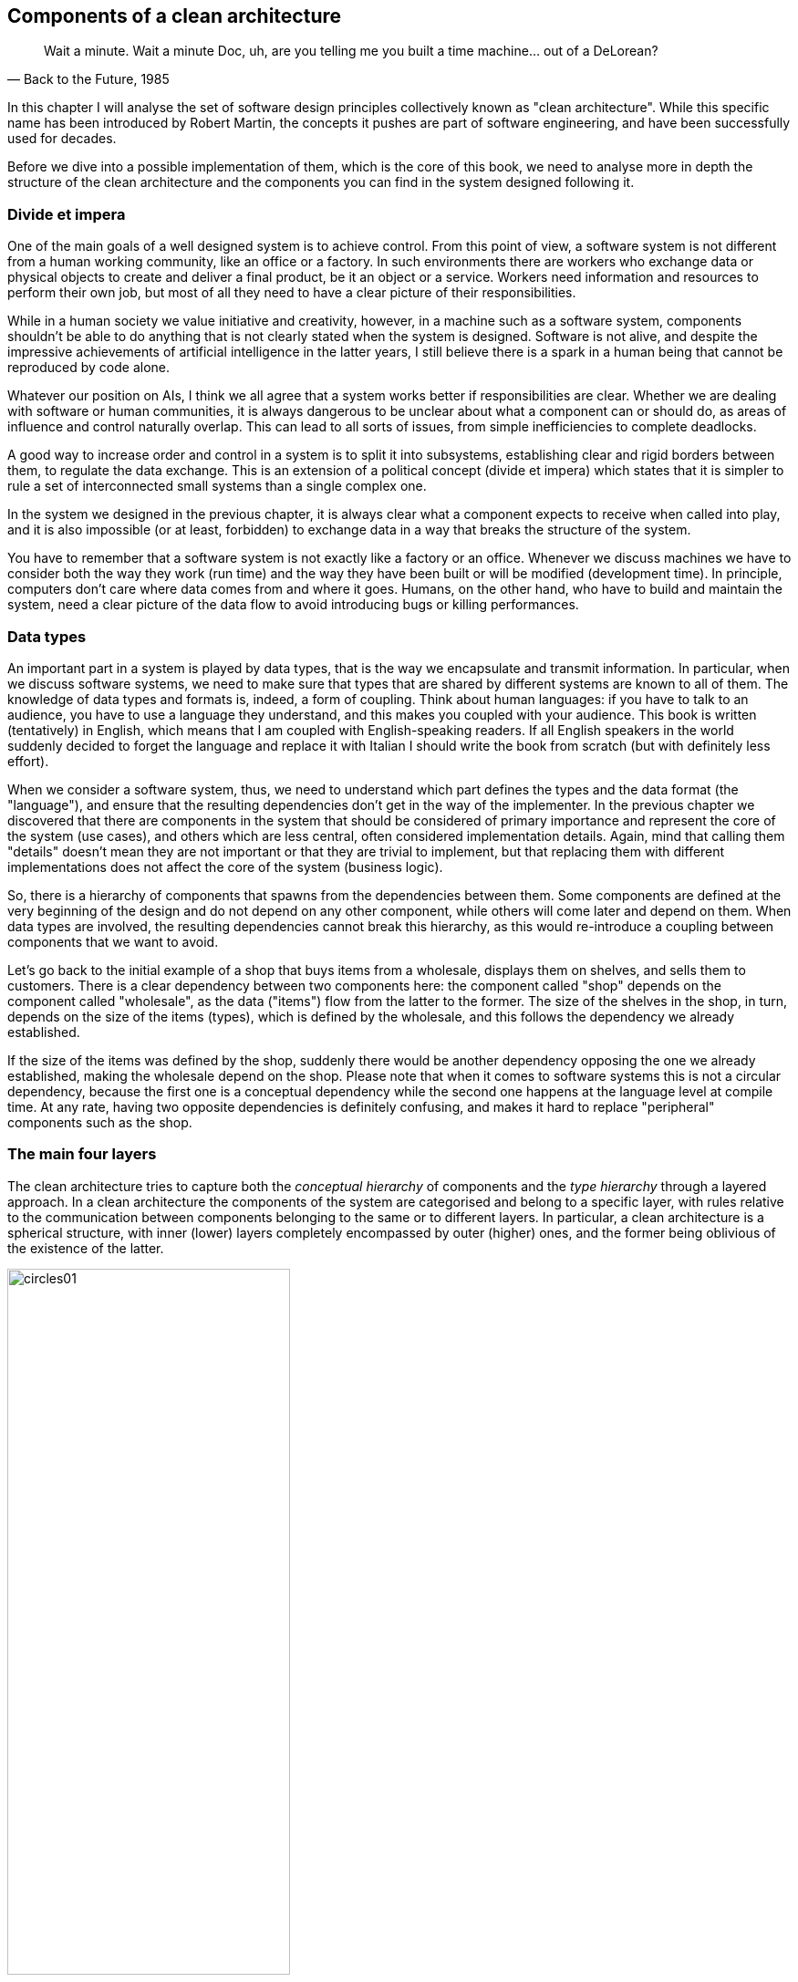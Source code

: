 == Components of a clean architecture

[quote, "Back to the Future, 1985"]
____
Wait a minute. Wait a minute Doc, uh, are you telling me you built a time machine... out of a DeLorean?
____

In this chapter I will analyse the set of software design principles collectively known as "clean architecture". While this specific name has been introduced by Robert Martin, the concepts it pushes are part of software engineering, and have been successfully used for decades.

Before we dive into a possible implementation of them, which is the core of this book, we need to analyse more in depth the structure of the clean architecture and the components you can find in the system designed following it.

=== Divide et impera

One of the main goals of a well designed system is to achieve control. From this point of view, a software system is not different from a human working community, like an office or a factory. In such environments there are workers who exchange data or physical objects to create and deliver a final product, be it an object or a service. Workers need information and resources to perform their own job, but most of all they need to have a clear picture of their responsibilities.

While in a human society we value initiative and creativity, however, in a machine such as a software system, components shouldn't be able to do anything that is not clearly stated when the system is designed. Software is not alive, and despite the impressive achievements of artificial intelligence in the latter years, I still believe there is a spark in a human being that cannot be reproduced by code alone.

Whatever our position on AIs, I think we all agree that a system works better if responsibilities are clear. Whether we are dealing with software or human communities, it is always dangerous to be unclear about what a component can or should do, as areas of influence and control naturally overlap. This can lead to all sorts of issues, from simple inefficiencies to complete deadlocks.

A good way to increase order and control in a system is to split it into subsystems, establishing clear and rigid borders between them, to regulate the data exchange. This is an extension of a political concept (divide et impera) which states that it is simpler to rule a set of interconnected small systems than a single complex one.

In the system we designed in the previous chapter, it is always clear what a component expects to receive when called into play, and it is also impossible (or at least, forbidden) to exchange data in a way that breaks the structure of the system.

You have to remember that a software system is not exactly like a factory or an office. Whenever we discuss machines we have to consider both the way they work (run time) and the way they have been built or will be modified (development time). In principle, computers don't care where data comes from and where it goes. Humans, on the other hand, who have to build and maintain the system, need a clear picture of the data flow to avoid introducing bugs or killing performances.

=== Data types

An important part in a system is played by data types, that is the way we encapsulate and transmit information. In particular, when we discuss software systems, we need to make sure that types that are shared by different systems are known to all of them. The knowledge of data types and formats is, indeed, a form of coupling. Think about human languages: if you have to talk to an audience, you have to use a language they understand, and this makes you coupled with your audience. This book is written (tentatively) in English, which means that I am coupled with English-speaking readers. If all English speakers in the world suddenly decided to forget the language and replace it with Italian I should write the book from scratch (but with definitely less effort).

When we consider a software system, thus, we need to understand which part defines the types and the data format (the "language"), and ensure that the resulting dependencies don't get in the way of the implementer. In the previous chapter we discovered that there are components in the system that should be considered of primary importance and represent the core of the system (use cases), and others which are less central, often considered implementation details. Again, mind that calling them "details" doesn't mean they are not important or that they are trivial to implement, but that replacing them with different implementations does not affect the core of the system (business logic).

So, there is a hierarchy of components that spawns from the dependencies between them. Some components are defined at the very beginning of the design and do not depend on any other component, while others will come later and depend on them. When data types are involved, the resulting dependencies cannot break this hierarchy, as this would re-introduce a coupling between components that we want to avoid.

Let's go back to the initial example of a shop that buys items from a wholesale, displays them on shelves, and sells them to customers. There is a clear dependency between two components here: the component called "shop" depends on the component called "wholesale", as the data ("items") flow from the latter to the former. The size of the shelves in the shop, in turn, depends on the size of the items (types), which is defined by the wholesale, and this follows the dependency we already established.

If the size of the items was defined by the shop, suddenly there would be another dependency opposing the one we already established, making the wholesale depend on the shop. Please note that when it comes to software systems this is not a circular dependency, because the first one is a conceptual dependency while the second one happens at the language level at compile time. At any rate, having two opposite dependencies is definitely confusing, and makes it hard to replace "peripheral" components such as the shop.

=== The main four layers

The clean architecture tries to capture both the _conceptual hierarchy_ of components and the _type hierarchy_ through a layered approach. In a clean architecture the components of the system are categorised and belong to a specific layer, with rules relative to the communication between components belonging to the same or to different layers. In particular, a clean architecture is a spherical structure, with inner (lower) layers completely encompassed by outer (higher) ones, and the former being oblivious of the existence of the latter.

[.text-center]
.The basic layers of the clean architecture
image::images/circles01.svg[width=60%]

Remember that in computer science, the words "lower" and "higher" almost always refer to the level of abstraction, and not to the importance of a component for the system. Each part of a system is important, otherwise it would not be there.

Let's have a look at the main layers depicted in the figure, keeping in mind that a specific implementation may require to create new layers or to split some of these into multiple ones.

==== Entities

This layer of the clean architecture contains a representation of the domain models, that is everything your system needs to interact with and is sufficiently complex to require a specific representation. For example, strings in Python are complex and very powerful objects. They provide many methods out of the box, so in general, it is useless to create a domain model for them. If your project was a tool to analyse medieval manuscripts, however, you might need to isolate sentences and their features, and at this point it might be reasonable to define a specific entity.

[.text-center]
.Entities
image::images/circles02_entities.svg[width=60%]

Since we work in Python, this layer will likely contain classes, with methods that simplify the interaction with them. It is very important, however, to understand that the models in this layer are different from the usual models of frameworks like Django. These models are not connected with a storage system, so they cannot be directly saved or queried using their own methods, they don't contain methods to dump themselves to JSON strings, they are not connected with any presentation layer. They are so-called lightweight models.

This is the inmost layer. Entities have mutual knowledge since they live in the same layer, so the architecture allows them to interact directly. This means that one of the Python classes that represent an entity can use another one directly, instantiating it and calling its methods. Entities don't know anything that lives in outer layers, though. They cannot call the database, access methods provided by the presentation framework, or instantiate use cases.

The entities layer provides a solid foundation of types that the outer layers can use to exchange data, and they can be considered the vocabulary of your business.
  
==== Use cases

As we said before the most important part of a clean system are use cases, as they implement the business rules, which are the core reason of existence of the system itself. Use cases are the processes that happen in your application, where you use your domain models to work on real data. Examples can be a user logging in, a search with specific filters being performed, or a bank transaction happening when the user wants to buy the content of the cart.

[.text-center]
.Use cases
image::images/circles03_use_cases.svg[width=60%]

Use cases should be as small as possible. It is very important to isolate small actions into separate use cases, as this makes the whole system easier to test, understand and maintain. Use cases have full access to the entities layer, so they can instantiate and use them directly. They can also call each other, and it is common to create complex use cases composing simple ones.

==== Gateways

This layer contains components that define interfaces for external systems, that is a common access model to services that do not implement the business rules. The classic example is that of a data storage, which internal details can be very different across implementations. These implementations share a common interface, otherwise they would not be implementations of the same concept, and the gateway's task is to expose it.

[.text-center]
.Gateways
image::images/circles04_gateways.svg[width=60%]

If you recall the simple example I started with, this is where the database interface would live. Gateways have access to entities, so the interface can freely receive and return objects which type has been defined in that layer, as they can freely access use cases. Gateways are used to mask the implementation of external systems, however, so it is rare for a gateway to call a use case, as this can be done by the external system itself. The gateways layer is intimately connected with the external systems one, which is why the two are separated by a dashed line.

==== External systems

This part of the architecture is populated by components that implement the interfaces defined in the previous layer. The same interface might be implemented by one or more concrete components, as your system might want to support multiple implementations of that interface at the same time. For example, you might want to expose some use cases both through an HTTP API and a command line interface, or you want to provide support for different types of storage according to some configuration value.

[.text-center]
.External systems
image::images/circles05_external_systems.svg[width=60%]

Please remember that the "external" adjective doesn't always mean that the system is developed by others, or that it is a complex system like a web framework or a database. The word has a topological meaning, which shows that the system we are talking about is peripheral to the core of the architecture, that is it doesn't implement business logic. So we might want to use a messaging system developed in-house to send notifications to the clients of a certain service, but this is again just a presentation layer, unless our business is specifically centred around creating notification systems.

External systems have full access to gateways, use cases, and entities. While it is easy to understand the relationship with gateways, which are created to wrap specific systems, it might be less clear what external systems should do with use cases and entities. As for use cases, external systems are usually the parts of the system that trigger them, being the way users run the business logic. A user clicking on a button, visiting a URL, or running a command, are typical examples of interactions with an external system that runs a use case directly. As for entities, an external system can directly process them, for example to return them in a JSON payload, or to map input data into a domain model.

I want to point out a difference between external systems that are used by use cases and external systems that want to call use cases. In the first case the direction of the communication is outwards, and we know that in the clan architecture we can't go outwards without interfaces. Thus, when we access an external systems from a use case we always need an interface. When the external system wants to call use cases, instead, the direction of the communication is inwards, and this is allowed directly, as external layers have full access to the internal ones.

This, practically speaking, translates into two extreme cases, well represented by a database and a web framework. When a use case accesses a storage system there should be a loose coupling between the two, which is why we wrap the storage with an interface and assume that in the use case. When the web framework calls a use case, instead, the code of the endpoint doesn't need any interface to access it.

=== Communication between layers

The deeper a layer is in this architecture, the more abstract the content is. The inner layers contain representations of business concepts, while the outer layers contain specific details about the real-life implementation. The communication between elements that live in the same layer is unrestricted, but when you want to communicate with elements that have been assigned to other layers you have to follow one simple rule. This rule is the most important thing in a clean architecture, possibly being the core expression of the clean architecture itself.

.The Golden Rule
**** 
[.text-center]
Talk inwards with simple structures, talk outwards through interfaces.
****

Your elements should talk inwards, that is pass data to more abstract elements, using basic structures, that is entities and everything provided by the programming language you are using.

[.text-center]
.The golden rule of the clean architecture
image::images/circles06_golden_rule.svg[width=60%]

Your elements should talk outwards using interfaces, that is using only the expected API of a component, without referring to a specific implementation. When an outer layer is created, elements living there will plug themselves into those interfaces and provide a practical implementation.

=== APIs and shades of grey

:fn-fixed: footnote:[Here "fixed" means "the same among every implementation". An API may obviously change in time.]

The word API is of uttermost importance in a clean architecture. Every layer may be accessed by elements living in inner layers by an API, that is a fixed{fn-fixed} collection of entry points (methods or objects).

The separation between layers and the content of each layer is not always fixed and immutable. A well-designed system shall also cope with practical world issues such as performances, for example, or other specific needs. When designing an architecture it is very important to know "what is where and why", and this is even more important when you "bend" the rules. Many issues do not have a black-or-white answer, and many decisions are "shades of grey", that is it is up to you to justify why you put something in a given place.

Keep in mind, however, that you should not break the _structure_ of the clean architecture, and be particularly very strict about the data flow. If you break the data flow, you are basically invalidating the whole structure. You should try as hard as possible not to introduce solutions that are based on a break in the data flow, but realistically speaking, if this saves money, do it.

If you do it, there should be a giant warning in your code and your documentation explaining why you did it. If you access an outer layer breaking the interface paradigm usually it is because of some performance issues, as the layered structure can add some overhead to the communications between elements. You should clearly tell other programmers that this happened, because if someone wants to replace the external layer with something different, they should know that there is direct access which is implementation-specific.

For the sake of example, let's say that a use case is accessing the storage layer through an interface, but this turns out to be too slow. You decide then to access directly the API of the specific database you are using, but this breaks the data flow, as now an internal layer (use cases) is accessing an outer one (external interfaces). If someone in the future wants to replace the specific database you are using with a different one, they have to be aware of this, as the new database probably won't provide the same API entry point with the same data.

If you end up breaking the data flow consistently maybe you should consider removing one layer of abstraction, merging the two layers that you are linking.
